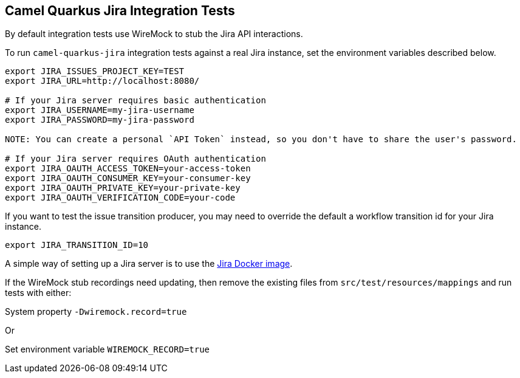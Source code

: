 == Camel Quarkus Jira Integration Tests

By default integration tests use WireMock to stub the Jira API interactions.

To run `camel-quarkus-jira` integration tests against a real Jira instance, set the environment variables described below.

[source,shell]
----
export JIRA_ISSUES_PROJECT_KEY=TEST
export JIRA_URL=http://localhost:8080/

# If your Jira server requires basic authentication
export JIRA_USERNAME=my-jira-username
export JIRA_PASSWORD=my-jira-password

NOTE: You can create a personal `API Token` instead, so you don't have to share the user's password.

# If your Jira server requires OAuth authentication
export JIRA_OAUTH_ACCESS_TOKEN=your-access-token
export JIRA_OAUTH_CONSUMER_KEY=your-consumer-key
export JIRA_OAUTH_PRIVATE_KEY=your-private-key
export JIRA_OAUTH_VERIFICATION_CODE=your-code
----

If you want to test the issue transition producer, you may need to override the default a workflow transition id for your Jira instance.

[source,shell]
----
export JIRA_TRANSITION_ID=10
----

A simple way of setting up a Jira server is to use the https://hub.docker.com/r/atlassian/jira-software[Jira Docker image].

If the WireMock stub recordings need updating, then remove the existing files from `src/test/resources/mappings` and run tests with either:

System property `-Dwiremock.record=true`

Or

Set environment variable `WIREMOCK_RECORD=true`
